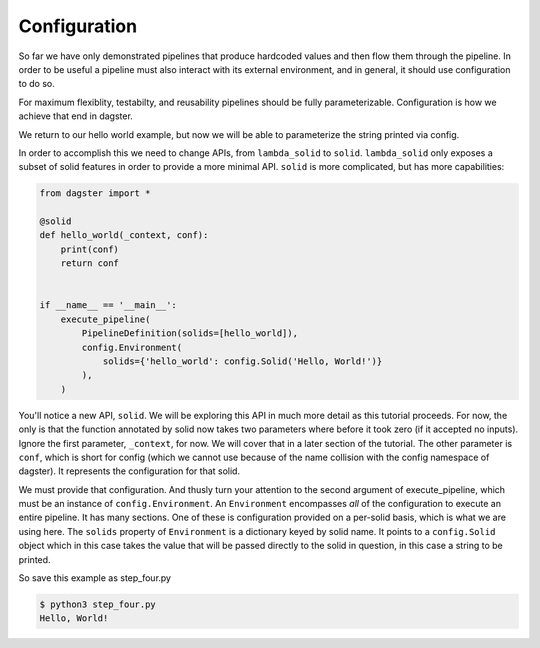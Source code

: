 Configuration
-------------

So far we have only demonstrated pipelines that produce hardcoded values
and then flow them through the pipeline. In order to be useful a pipeline
must also interact with its external environment, and in general, it should
use configuration to do so.

For maximum flexiblity, testabilty, and reusability pipelines should be fully
parameterizable. Configuration is how we achieve that end in dagster.

We return to our hello world example, but now we will be able to parameterize
the string printed via config.
 
In order to accomplish this we need to change APIs, from ``lambda_solid`` to ``solid``.
``lambda_solid`` only exposes a subset of solid features in order to provide a more
minimal API. ``solid`` is more complicated, but has more capabilities:

.. code-block:: python

    from dagster import *

    @solid
    def hello_world(_context, conf):
        print(conf)
        return conf


    if __name__ == '__main__':
        execute_pipeline(
            PipelineDefinition(solids=[hello_world]),
            config.Environment(
                solids={'hello_world': config.Solid('Hello, World!')}
            ),
        )

You'll notice a new API, ``solid``. We will be exploring this API in much more detail as this
tutorial proceeds. For now, the only is that the function annotated by solid now
takes two parameters where before it took zero (if it accepted no inputs). Ignore
the first parameter,  ``_context``, for now. We will cover that in a later section
of the tutorial. The other parameter is ``conf``, which is short for config (which
we cannot use because of the name collision with the config namespace of dagster).
It represents the configuration for that solid.

We must provide that configuration. And thusly turn your attention to the second argument
of execute_pipeline, which must be an instance of ``config.Environment``. An ``Environment``
encompasses *all* of the configuration to execute an entire pipeline. It has many
sections. One of these is configuration provided on a per-solid basis, which is what
we are using here. The ``solids`` property of ``Environment`` is a dictionary keyed by
solid name. It points to a ``config.Solid`` object which in this case takes the value
that will be passed directly to the solid in question, in this case a string to be printed.

So save this example as step_four.py

.. code-block:: sh

    $ python3 step_four.py
    Hello, World!
